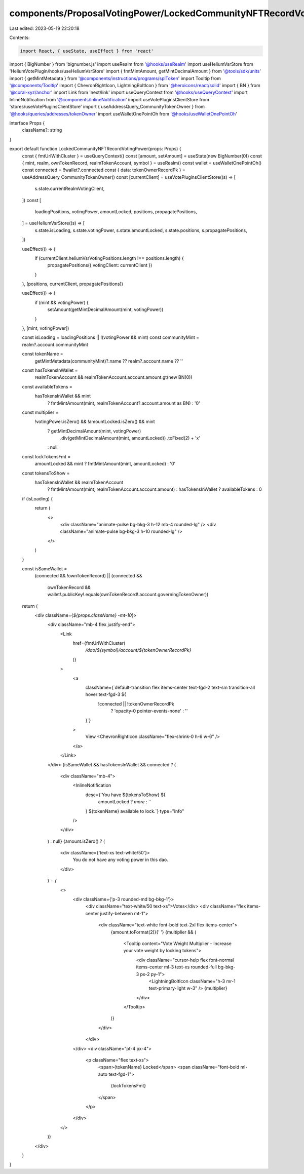 components/ProposalVotingPower/LockedCommunityNFTRecordVotingPower.tsx
======================================================================

Last edited: 2023-05-19 22:20:18

Contents:

.. code-block:: tsx

    import React, { useState, useEffect } from 'react'
import { BigNumber } from 'bignumber.js'
import useRealm from '@hooks/useRealm'
import useHeliumVsrStore from 'HeliumVotePlugin/hooks/useHeliumVsrStore'
import { fmtMintAmount, getMintDecimalAmount } from '@tools/sdk/units'
import { getMintMetadata } from '@components/instructions/programs/splToken'
import Tooltip from '@components/Tooltip'
import { ChevronRightIcon, LightningBoltIcon } from '@heroicons/react/solid'
import { BN } from '@coral-xyz/anchor'
import Link from 'next/link'
import useQueryContext from '@hooks/useQueryContext'
import InlineNotification from '@components/InlineNotification'
import useVotePluginsClientStore from 'stores/useVotePluginsClientStore'
import { useAddressQuery_CommunityTokenOwner } from '@hooks/queries/addresses/tokenOwner'
import useWalletOnePointOh from '@hooks/useWalletOnePointOh'

interface Props {
  className?: string
}

export default function LockedCommunityNFTRecordVotingPower(props: Props) {
  const { fmtUrlWithCluster } = useQueryContext()
  const [amount, setAmount] = useState(new BigNumber(0))
  const { mint, realm, ownTokenRecord, realmTokenAccount, symbol } = useRealm()
  const wallet = useWalletOnePointOh()
  const connected = !!wallet?.connected
  const { data: tokenOwnerRecordPk } = useAddressQuery_CommunityTokenOwner()
  const [currentClient] = useVotePluginsClientStore((s) => [
    s.state.currentRealmVotingClient,
  ])
  const [
    loadingPositions,
    votingPower,
    amountLocked,
    positions,
    propagatePositions,
  ] = useHeliumVsrStore((s) => [
    s.state.isLoading,
    s.state.votingPower,
    s.state.amountLocked,
    s.state.positions,
    s.propagatePositions,
  ])

  useEffect(() => {
    if (currentClient.heliumVsrVotingPositions.length !== positions.length) {
      propagatePositions({ votingClient: currentClient })
    }
  }, [positions, currentClient, propagatePositions])

  useEffect(() => {
    if (mint && votingPower) {
      setAmount(getMintDecimalAmount(mint, votingPower))
    }
  }, [mint, votingPower])

  const isLoading = loadingPositions || !(votingPower && mint)
  const communityMint = realm?.account.communityMint

  const tokenName =
    getMintMetadata(communityMint)?.name ?? realm?.account.name ?? ''

  const hasTokensInWallet =
    realmTokenAccount && realmTokenAccount.account.amount.gt(new BN(0))

  const availableTokens =
    hasTokensInWallet && mint
      ? fmtMintAmount(mint, realmTokenAccount?.account.amount as BN)
      : '0'

  const multiplier =
    !votingPower.isZero() && !amountLocked.isZero() && mint
      ? getMintDecimalAmount(mint, votingPower)
          .div(getMintDecimalAmount(mint, amountLocked))
          .toFixed(2) + 'x'
      : null

  const lockTokensFmt =
    amountLocked && mint ? fmtMintAmount(mint, amountLocked) : '0'

  const tokensToShow =
    hasTokensInWallet && realmTokenAccount
      ? fmtMintAmount(mint, realmTokenAccount.account.amount)
      : hasTokensInWallet
      ? availableTokens
      : 0

  if (isLoading) {
    return (
      <>
        <div className="animate-pulse bg-bkg-3 h-12 mb-4 rounded-lg" />
        <div className="animate-pulse bg-bkg-3 h-10 rounded-lg" />
      </>
    )
  }

  const isSameWallet =
    (connected && !ownTokenRecord) ||
    (connected &&
      ownTokenRecord &&
      wallet!.publicKey!.equals(ownTokenRecord!.account.governingTokenOwner))

  return (
    <div className={`${props.className} -mt-10`}>
      <div className="mb-4 flex justify-end">
        <Link
          href={fmtUrlWithCluster(
            `/dao/${symbol}/account/${tokenOwnerRecordPk}`
          )}
        >
          <a
            className={`default-transition flex items-center text-fgd-2 text-sm transition-all hover:text-fgd-3 ${
              !connected || !tokenOwnerRecordPk
                ? 'opacity-0 pointer-events-none'
                : ''
            }`}
          >
            View
            <ChevronRightIcon className="flex-shrink-0 h-6 w-6" />
          </a>
        </Link>
      </div>
      {isSameWallet && hasTokensInWallet && connected ? (
        <div className="mb-4">
          <InlineNotification
            desc={`You have ${tokensToShow} ${
              amountLocked ? `more` : ``
            } ${tokenName} available to lock.`}
            type="info"
          />
        </div>
      ) : null}
      {amount.isZero() ? (
        <div className={'text-xs text-white/50'}>
          You do not have any voting power in this dao.
        </div>
      ) : (
        <>
          <div className={'p-3 rounded-md bg-bkg-1'}>
            <div className="text-white/50 text-xs">Votes</div>
            <div className="flex items-center justify-between mt-1">
              <div className="text-white font-bold text-2xl flex items-center">
                {amount.toFormat(2)}{' '}
                {multiplier && (
                  <Tooltip content="Vote Weight Multiplier – Increase your vote weight by locking tokens">
                    <div className="cursor-help flex font-normal items-center ml-3 text-xs rounded-full bg-bkg-3 px-2 py-1">
                      <LightningBoltIcon className="h-3 mr-1 text-primary-light w-3" />
                      {multiplier}
                    </div>
                  </Tooltip>
                )}
              </div>
            </div>
          </div>
          <div className="pt-4 px-4">
            <p className="flex text-xs">
              <span>{tokenName} Locked</span>
              <span className="font-bold ml-auto text-fgd-1">
                {lockTokensFmt}
              </span>
            </p>
          </div>
        </>
      )}
    </div>
  )
}


